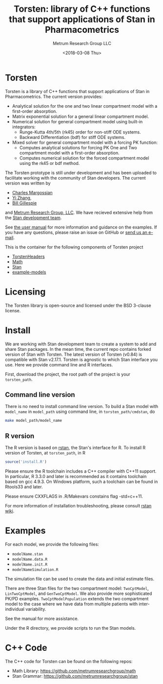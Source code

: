 #+TITLE: Torsten: library of C++ functions that support applications of Stan in Pharmacometrics
#+AUTHOR: Metrum Research Group LLC
#+DATE: <2018-03-08 Thu>
#+EMAIL: mailto:billg@metrumrg.com
* Torsten
  Torsten is a library of C++ functions that support
  applications of Stan in Pharmacometrics. The current
  version provides:
  - Analytical solution for the one and two linear compartment model with a first-order absorption.
  - Matrix exponential solution for a general linear compartment model.
  - Numerical solution for general compartment model using built-in integrators:
    * Runge-Kutta 4th/5th (rk45) order for non-stiff ODE systems.
    * Backward Differentiation (bdf) for stiff ODE systems.
  - Mixed solver for general compartment model with a forcing PK function:
    * Computes analytical solutions for forcing PK One and Two compartment model with a first-order absorption.
    * Computes numerical solution for the forced compartment model using the rk45 or bdf method.

The Torsten prototype is still under development and has been
uploaded to facilitate working with the community of Stan
developers. The current version was written by 
- [[https://github.com/charlesm93][Charles Margossian]]
- [[https://github.com/yizhang-cae][Yi Zhang]], 
- [[https://github.com/billgillespie][Bill Gillespie]] 
and [[https://metrumrg.com/][Metrum Research Group, LLC]]. We have recieved extensive help from the [[http://mc-stan.org/about/team/][Stan development team]].

See [[file:example-models/torstenManual.pdf][the user manual]] for more information and guidance on the
examples. If you have any questions, please raise an issue
on GitHub or [[mailto:billg@metrumrg.com][send us an e-mail]].

This is the container for the following components of
Torsten project
- [[https://github.com/metrumresearchgroup/TorstenHeaders][TorstenHeaders]]
- [[https://github.com/metrumresearchgroup/math][Math]]
- [[https://github.com/metrumresearchgroup/stan][Stan]]
- [[https://github.com/metrumresearchgroup/example-models][example-models]]

* Licensing
The Torsten library is open-source and licensed under the BSD 3-clause license.

* Install
We are working with Stan development team to create a
system to add and share Stan packages. In the mean time,
the current repo contains forked version of Stan with
Torsten. The latest version of Torsten (v0.84) is
compatible with Stan v2.17.1. Torsten is agnostic to which
Stan interface you use. Here we provide command line and R
interfaces.

First, download the project, the root path of the project is
your ~torsten_path~.

** Command line version
   There is no need to install command line version. To
   build a Stan model with ~model_name~ in ~model_path~
   using command line, in ~torsten_path/cmdstan~, do
#+BEGIN_SRC sh
  make model_path/model_name
#+END_SRC    

** R version
   The R version is based on [[https://cran.r-project.org/web/packages/rstan/index.html][rstan]], the Stan's interface for
   R. To install R version of Torsten, at ~torsten_path~, in R
#+BEGIN_SRC R
  source('install.R')
#+END_SRC    

Please ensure the R toolchain includes a C++ compiler with
C++11 support. In particular, R 3.3.0 and later is
recommended as it contains toolchain based on gcc 4.9.3. On
Windows platform, such a toolchain can be found in Rtools33 and later.

Please ensure CXXFLAGS in .R/Makevars constains flag
-std=c++11. 

For more information of installation troubleshooting,
please consult [[https://github.com/stan-dev/rstan/wiki][rstan wiki]].

* Examples
For each model, we provide the following files:
- ~modelName.stan~
- ~modelName.data.R~
- ~modelName.init.R~
- ~modelNameSimulation.R~

The simulation file can be used to create the data and
initial estimate files.

There are three Stan files for the two compartment model:
~TwoCptModel~, ~LinTwoCptModel~, and ~GenTwoCptModel~. We also
provide more sophisticated PK/PD
examples. ~TwoCptModelPopulation~ extends the two compartment
model to the case where we have data from multiple patients
with inter-individual variability.

See the manual for more assistance.

Under the R directory, we provide scripts to run the Stan
models.

* C++ Code

The C++ code for Torsten can be found on the following repos:
- Math Library: https://github.com/metrumresearchgroup/math
- Stan Grammar: https://github.com/metrumresearchgroup/stan
